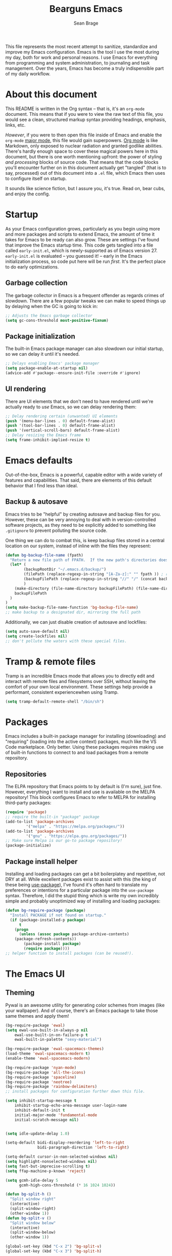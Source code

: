#+TITLE: Bearguns Emacs
#+AUTHOR: Sean Brage



[[./logo-sm.jpg]]
This file represents the most recent attempt to sanitize,
standardize and improve my Emacs configuration. Emacs is the tool I use the most
during my day, both for work and personal reasons. I use Emacs for
everything from programming and system administration, to journaling
and task management. Over the years, Emacs has become a truly
indispensible part of my daily workflow.

* About this document
This README is written in the Org syntax -- that is, it's an
=org-mode= document. This means that if you were to view the raw text
of this file, you would see a clean, structured markup syntax
providing headings, emphasis, links, etc.

/However/, if you were to then open this file inside of Emacs and
enable the =org-mode= [[https://www.gnu.org/software/emacs/manual/html_node/emacs/Major-Modes.html][major mode]], this file would gain
superpowers. [[https://orgmode.org/][Org mode]] is like Markdown, only exposed to nuclear
radiation and granted godlike abilities. There's hardly enough space
to cover these magical powers here in this document, but there is one
worth mentioning upfront: the power of styling /and processing/ blocks
of source code. That means that the code blocks you'll encounter
further on in this document actually get "tangled" (that is to say,
processed) out of this document into a =.el= file, which Emacs then
uses to configure itself on startup.

It sounds like science fiction, but I assure you, it's true. Read on,
bear cubs, and enjoy the config.

* Startup
As your Emacs configuration grows, particularly as you begin using
more and more packages and scripts to extend Emacs, the amount of time
it takes for Emacs to be ready can also grow. These are settings I've
found that improve the Emacs startup time. This code gets tangled into
a file called =early-init.el=, which is newly-supported as of Emacs
version 27. =early-init.el= is evaluated -- you guessed it! -- early
in the Emacs initialization process, so code put here will be run
/first/. It's the perfect place to do early optimizations.

** Garbage collection
The garbage collector in Emacs is a frequent offender as regards
crimes of slowdown. There are a few popular tweaks we can make to
speed things up by delaying when the GC is going to kick in:
#+BEGIN_SRC emacs-lisp :tangle early-init.el
;; Adjusts the Emacs garbage collector
(setq gc-cons-threshold most-positive-fixnum)
#+END_SRC

** Package initialization
The built-in Emacs package manager can also slowdown our initial
startup, so we can delay it until it's needed.
#+BEGIN_SRC emacs-lisp :tangle early-init.el
;; Delays enabling Emacs' package manager
(setq package-enable-at-startup nil)
(advice-add #'package--ensure-init-file :override #'ignore)
#+END_SRC

** UI rendering
There are UI elements that we don't need to have rendered until we're
actually ready to /use/ Emacs, so we can delay rendering them:
#+BEGIN_SRC emacs-lisp :tangle early-init.el
;; Delay rendering certain (unwanted) UI elements
(push '(menu-bar-lines . 0) default-frame-alist)
(push '(tool-bar-lines . 0) default-frame-alist)
(push '(vertical-scroll-bars) default-frame-alist)
;; Delay resizing the Emacs frame
(setq frame-inhibit-implied-resize t)
#+END_SRC

* Emacs defaults
Out-of-the-box, Emacs is a powerful, capable editor with a wide
variety of features and capabilities. That said, there are elements of
this default behavior that I find less than ideal.

** Backup & autosave
Emacs tries to be "helpful" by creating autosave and backup files for
you. However, these can be very annoying to deal with in
version-controlled software projects, as they need to be explicitly
added to something like =.gitignore= to prevent polluting the source
code.

One thing we can do to combat this, is keep backup files stored in a
central location on our system, instead of inline with the files they
represent:
#+BEGIN_SRC emacs-lisp :tangle init.el
(defun bg-backup-file-name (fpath)
  "Return a new file path of FPATH.  If the new path's directories does not exist, create them."
  (let* (
        (backupRootDir "~/.emacs.d/backup/")
        (filePath (replace-regexp-in-string "[A-Za-z]:" "" fpath )) ; remove Windows driver letter in path, for example, “C:”
        (backupFilePath (replace-regexp-in-string "//" "/" (concat backupRootDir filePath "~") ))
        )
    (make-directory (file-name-directory backupFilePath) (file-name-directory backupFilePath))
    backupFilePath
  )
)
(setq make-backup-file-name-function 'bg-backup-file-name)
;; make backup to a designated dir, mirroring the full path
#+END_SRC

Additionally, we can just disable creation of autosave and lockfiles:
#+BEGIN_SRC emacs-lisp :tangle init.el
(setq auto-save-default nil)
(setq create-lockfiles nil)
;; don't pollute the waters with these special files.
#+END_SRC

* Tramp & remote files
Tramp is an incredible Emacs mode that allows you to directly edit and
interact with remote files and filesystems over SSH, without leaving
the comfort of your own local environment. These settings help provide
a performant, consistent experiencewhen using Tramp.
#+BEGIN_SRC emacs-lisp :tangle init.el
(setq tramp-default-remote-shell "/bin/sh")
#+END_SRC

* Packages
Emacs includes a built-in package manager for installing (downloading)
and "requiring" (loading into the active context) packages, much like
the VS Code marketplace. Only better. Using these packages requires
making use of built-in functions to connect to and load packages from
a remote repository.

** Repositories
The ELPA repository that Emacs points to by default is (I'm sure),
just fine. However, everything I want to install and use is available
on the MELPA repository! This block configures Emacs to refer to MELPA
for installing third-party packages:
#+BEGIN_SRC emacs-lisp :tangle init.el
(require 'package)
;; require the built-in "package" package
(add-to-list 'package-archives
	     '("melpa" . "https://melpa.org/packages/"))
(add-to-list 'package-archives
	     '("gnu" . "https://elpa.gnu.org/packages/"))
;; Make sure Melpa is our go-to package repository!
(package-initialize)
#+END_SRC

** Package install helper
Installing and loading packages can get a bit boilerplatey and
repetitive, not DRY at all. While excellent packages exist to assist
with this (the king of these being [[https://github.com/jwiegley/use-package#hooks][use-package]]), I've found it's often
hard to translate my preferences or intentions for a particular
package into the =use-package= syntax. Therefore, I did the stupid
thing which is write my own incredibly simple and probably unoptimized
way of installing and loading packages:
#+BEGIN_SRC emacs-lisp :tangle init.el
(defun bg-require-package (package)
  "Install PACKAGE if not found on startup."
  (if (package-installed-p package)
      t
    (progn
      (unless (assoc package package-archive-contents)
	(package-refresh-contents))
        (package-install package)
        (require package))))
;; helper function to install packages (can be reused!).
#+END_SRC

* The Emacs UI
** Theming
Pywal is an awesome utility for generating color schemes from images
(like your wallpaper). And of course, there's an Emacs package to take
those same themes and apply them!
#+BEGIN_SRC emacs-lisp :tangle init.el
(bg-require-package 'ewal)
(setq ewal-use-built-in-always-p nil
    ewal-use-built-in-on-failure-p t
    ewal-built-in-palette "sexy-material")

(bg-require-package 'ewal-spacemacs-themes)
(load-theme 'ewal-spacemacs-modern t)
(enable-theme 'ewal-spacemacs-modern)
#+END_SRC

#+BEGIN_SRC emacs-lisp :tangle init.el
(bg-require-package 'nyan-mode)
(bg-require-package 'all-the-icons)
(bg-require-package 'spaceline)
(bg-require-package 'neotree)
(bg-require-package 'rainbow-delimiters)
;; install packages for configuration further down this file.

(setq inhibit-startup-message t
    inhibit-startup-echo-area-message user-login-name
    inhibit-default-init t
    initial-major-mode 'fundamental-mode
    initial-scratch-message nil)


(setq idle-update-delay 1.0)

(setq-default bidi-display-reordering 'left-to-right
              bidi-paragraph-direction 'left-to-right)

(setq-default cursor-in-non-selected-windows nil)
(setq highlight-nonselected-windows nil)
(setq fast-but-imprecise-scrolling t)
(setq ffap-machine-p-known 'reject)

(setq gcmh-idle-delay 5
      gcmh-high-cons-threshold (* 16 1024 1024))

(defun bg-split-h ()
  "Split window right"
  (interactive)
  (split-window-right)
  (other-window 1))
(defun bg-split-v ()
  "Split window below"
  (interactive)
  (split-window-below)
  (other-window 1))

(global-set-key (kbd "C-x 2") 'bg-split-v)
(global-set-key (kbd "C-x 3") 'bg-split-h)

(show-paren-mode 1)
(menu-bar-mode -1)
(tool-bar-mode -1)
(scroll-bar-mode -1)
;; Hide the default UI chrome.

(electric-pair-mode 1)
;; Auto-close delimiters like (,",{,etc.

(add-hook 'prog-mode-hook 'electric-indent-mode)
(setq-default tab-always-indent 'complete)
(setq-default tab-width 4)
(setq-default indent-tabs-mode nil)
;; Fixes for indentation behaviors when coding

(global-hl-line-mode 1)
;; Highlight current line (useful for quickly finding point).

(blink-cursor-mode 0)
(setq-default cursor-type 'box)
(set-cursor-color "#cccccc")
;; Improve cursor visibility in buffers.

(setq ring-bell-function 'ignore)
;; LEAVE ME ALONE EMACS I GET IT I MADE A MISTAKE.

(load-theme 'rebecca t)
;; Load our colorscheme of choice and set as "safe" for future sessions.

(nyan-mode 1)
(setq nyan-animate-nyancat t)
;; Nyancat. Bearguns approves.

(when window-system
  (if (> (x-display-pixel-width) 1080)
      (set-face-attribute 'default nil
			  :family "Iosevka Nerd Font"
			  :height 130
			  :weight 'normal
			  :width 'normal)
    (set-face-attribute 'default nil
			:family "Iosevka Nerd Font"
			:height 100
			:weight 'normal
			:width 'normal)))
;; Set font face and appropriate size based on display size.

(unless (member "all-the-icons" (font-family-list))
  (all-the-icons-install-fonts t))
;; Install...well, all of the icons.

(spaceline-emacs-theme)
;; Pretty modelines can actually be HELPFUL, not just eye candy.

(setq neo-theme (if (display-graphic-p) 'icons 'arrow))
;; Add a safety net tree browser.

(add-hook 'prog-mode-hook 'rainbow-delimiters-mode)
#+END_SRC

* $PATH
Unfortunately, I can't always guaruntee that the system =$PATH=
variable is respected by Emacs consistently across systems. This
package, [[https://github.com/purcell/exec-path-from-shell][exec-path-from-shell]] makes this a non-issue.
#+BEGIN_SRC emacs-lisp :tangle init.el
(bg-require-package 'exec-path-from-shell)
(exec-path-from-shell-initialize)
#+END_SRC

* Org mode
As discussed above, =org-mode= is like having a rich, easy markup
language for formatting and exporting documents, and /also/ having
radical X-men powers. Like Lucy in the movie /Lucy/, I'm also only
using 10% of Org's potential, but the settings below provide features
I find useful.

*** Defaults
=auto-fill=mode= ensures that lines in org files will break at 80
characters (or the set length). This is helpful for writing prose, and
for the less programmatic nature of my org
documents.
#+BEGIN_SRC emacs-lisp :tangle init.el
(add-hook 'org-mode-hook 'auto-fill-mode)
(add-hook 'org-mode-hook 'visual-line-mode)
#+END_SRC

*** Pomodoro
The pomodoro technique is a useful tool for focus and productivity,
and there's a great package that allows you to start pomodoro timers
for =TODO= items in your =.org= files:
#+BEGIN_SRC emacs-lisp :tangle init.el
(bg-require-package 'org-pomodoro)
#+END_SRC

*** Journaling
Journaling is a habit I'm trying to get back into, and there's a
simple helper package that enables a wide variety of journaling
features in Emacs:
#+BEGIN_SRC emacs-lisp :tangle init.el
(bg-require-package 'org-journal)
(setq org-journal-dir "~/org/journal/")
#+END_SRC

* Ivy, Counsel, and Swiper
** TODO break out and document this section
These 3 packages provide a wonderful, rapid workflow for searching and
finding things in Emacs. I encourage you to read more about them on
your own time.

#+BEGIN_SRC emacs-lisp :tangle init.el
(bg-require-package 'ivy)
(bg-require-package 'counsel)
(bg-require-package 'company)

(setq ivy-use-virtual-buffers t)
(global-set-key (kbd "C-c C-r") 'ivy-resume)
(ivy-mode 1)

(global-set-key (kbd "C-c g") 'counsel-git)
(global-set-key (kbd "C-c j") 'counsel-git-grep)
(global-set-key (kbd "C-c k") 'counsel-ag)
(global-set-key (kbd "\C-s") 'swiper)
(counsel-mode 1)
#+END_SRC

* Company Mode
** TODO add documentation for this section
Company is the best-in-class solution for code completion in Emacs.
#+BEGIN_SRC emacs-lisp :tangle init.el
(add-hook 'prog-mode-hook 'company-mode)
(setq company-idle-delay 0.1
      company-minimum-prefix-length 2)
(setq-default company-tooltip-align-annotations t)
#+END_SRC

* Git
** TODO add documentation for this section
The way I'm able to do my daily work of programming in Git
repositories within Emacs is what has kept me so invested in the
platform.
#+BEGIN_SRC emacs-lisp :tangle init.el
(bg-require-package 'magit)
(bg-require-package 'projectile)
(bg-require-package 'counsel-projectile)

;; Magit configuration
(setq magit-refresh-status-buffer nil)
(setq vc-handled-backends nil)
(global-set-key (kbd "C-x g") 'magit)

;; Projectile configuration
(projectile-mode 1)
(define-key projectile-mode-map (kbd "C-c p") 'projectile-command-map)

;; Counsel configuration
(counsel-projectile-mode 1)
#+END_SRC

* Linting and syntax checkers
** TODO add documentation for this section
#+BEGIN_SRC emacs-lisp :tangle init.el
(bg-require-package 'flycheck)
(bg-require-package 'editorconfig)

(setq-default flycheck-emacs-lisp-load-path 'inherit)
(setq-default flycheck-highlighting-mode 'lines)
(setq-default flycheck-indication-mode 'right-fringe)

(add-hook 'prog-mode-hook 'flycheck-mode)
(add-hook 'prog-mode-hook 'editorconfig-mode)
#+END_SRC

* Web Development
** TODO add documentation for this section
#+BEGIN_SRC emacs-lisp :tangle init.el
(bg-require-package 'web-mode)
(bg-require-package 'emmet-mode)
(bg-require-package 'scss-mode)

(add-to-list 'auto-mode-alist '("\\.html\\'" . web-mode))
(add-to-list 'auto-mode-alist '("\\.hbs\\'" . web-mode))
(add-to-list 'auto-mode-alist '("\\.vue\\'" . web-mode))
(add-to-list 'auto-mode-alist '("\\.erb\\'" . web-mode))

(add-hook 'web-mode-hook 'emmet-mode)

(add-to-list 'auto-mode-alist '("\\.scss\\'" . scss-mode))
(add-to-list 'auto-mode-alist '("\\.sass\\'" . scss-mode))
#+END_SRC

* JavaScript
** TODO add documentation for this section
#+BEGIN_SRC emacs-lisp :tangle init.el
(bg-require-package 'tide)

(defun setup-tide-mode ()
  "Setup function for tide."
  (interactive)
  (tide-setup)
  (flycheck-mode +1)
  (setq flycheck-check-syntax-automatically '(save mode-enabled))
  (eldoc-mode +1)
  (tide-hl-identifier-mode +1)
  (company-mode +1))

(setq company-tooltip-align-annotations t)

(add-hook 'js-mode-hook 'setup-tide-mode)

(setq js-indent-level 2)

(add-to-list 'auto-mode-alist '("\\.jsx\\'") 'emmet-mode)
#+END_SRC

* Writing & markup languages
** TODO add documentation for this section
#+BEGIN_SRC emacs-lisp :tangle init.el
(bg-require-package 'yaml-mode)
(bg-require-package 'markdown-mode)

(add-to-list 'auto-mode-alist '("\\.yml\\'" . yaml-mode))

(add-to-list 'auto-mode-alist '("\\.markdown\\'" . markdown-mode))
(add-to-list 'auto-mode-alist '("\\.md\\'" . markdown-mode))
(autoload 'gfm-mode "markdown-mode"
   "Major mode for editing GitHub Flavored Markdown files" t)
(add-to-list 'auto-mode-alist '("README\\.md\\'" . gfm-mode))
#+END_SRC
